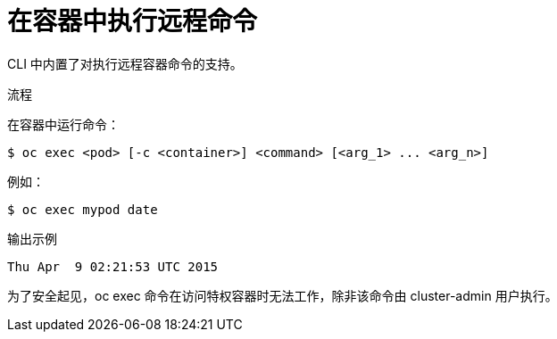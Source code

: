 // Module included in the following assemblies:
//
// * nodes/nodes-containers-remote-commands.adoc

:_content-type: PROCEDURE
[id="nodes-containers-remote-commands-about_{context}"]
= 在容器中执行远程命令

CLI 中内置了对执行远程容器命令的支持。

.流程

在容器中运行命令：

[source,terminal]
----
$ oc exec <pod> [-c <container>] <command> [<arg_1> ... <arg_n>]
----

例如：

[source,terminal]
----
$ oc exec mypod date
----

.输出示例
[source,terminal]
----
Thu Apr  9 02:21:53 UTC 2015
----

[重要]
====
为了安全起见，oc exec 命令在访问特权容器时无法工作，除非该命令由 cluster-admin 用户执行。
====
